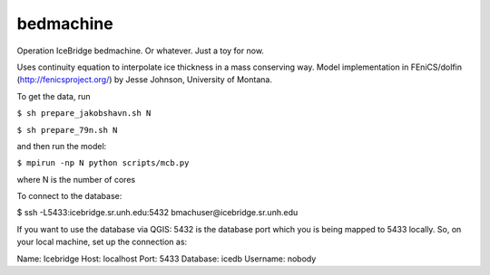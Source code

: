 bedmachine
==========

Operation IceBridge bedmachine. Or whatever. Just a toy for now.

Uses continuity equation to interpolate ice thickness in a mass conserving way.
Model implementation in FEniCS/dolfin (http://fenicsproject.org/) by Jesse Johnson, University of Montana.

To get the data, run

``$ sh prepare_jakobshavn.sh N``

``$ sh prepare_79n.sh N``

and then run the model:

``$ mpirun -np N python scripts/mcb.py``

where N is the number of cores

To connect to the database:

$ ssh -L5433:icebridge.sr.unh.edu:5432 bmachuser@icebridge.sr.unh.edu

If you want to use the database via QGIS: 5432 is the database port which you is being mapped to 5433 locally. So, on your local machine, set up the connection as:

Name: Icebridge
Host: localhost
Port: 5433
Database: icedb
Username: nobody
